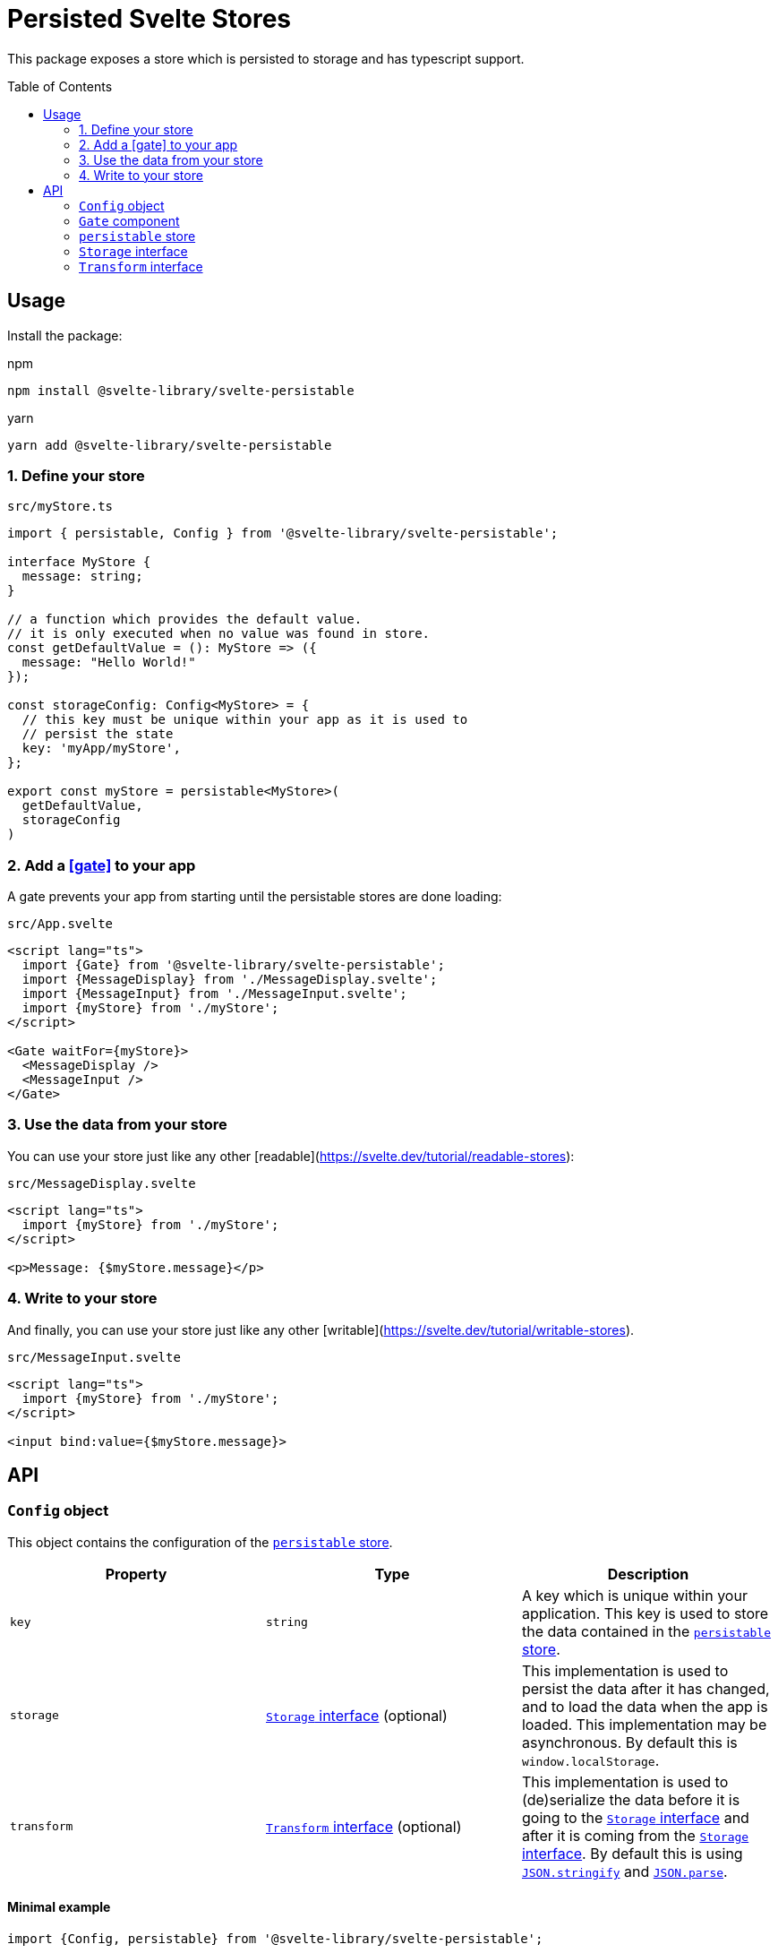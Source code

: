 = Persisted Svelte Stores
:toc:
:!toc-placement:

This package exposes a store which is persisted to storage and has typescript support.

toc::[]

== Usage

Install the package:

.npm
[source,bash]
----
npm install @svelte-library/svelte-persistable
----

.yarn
[source,bash]
----
yarn add @svelte-library/svelte-persistable
----

=== 1. Define your store

.`src/myStore.ts`
[source,typescript]
----
import { persistable, Config } from '@svelte-library/svelte-persistable';

interface MyStore {
  message: string;
}

// a function which provides the default value.
// it is only executed when no value was found in store.
const getDefaultValue = (): MyStore => ({
  message: "Hello World!"
});

const storageConfig: Config<MyStore> = {
  // this key must be unique within your app as it is used to
  // persist the state
  key: 'myApp/myStore',
};

export const myStore = persistable<MyStore>(
  getDefaultValue,
  storageConfig
)
----

=== 2. Add a <<gate>> to your app

A gate prevents your app from starting until the persistable stores are done loading:

.`src/App.svelte`
[source,sveltets]
----
<script lang="ts">
  import {Gate} from '@svelte-library/svelte-persistable';
  import {MessageDisplay} from './MessageDisplay.svelte';
  import {MessageInput} from './MessageInput.svelte';
  import {myStore} from './myStore';
</script>

<Gate waitFor={myStore}>
  <MessageDisplay />
  <MessageInput />
</Gate>
----

=== 3. Use the data from your store

You can use your store just like any other [readable](https://svelte.dev/tutorial/readable-stores):

.`src/MessageDisplay.svelte`
[source,sveltets]
----
<script lang="ts">
  import {myStore} from './myStore';
</script>

<p>Message: {$myStore.message}</p>
----

=== 4. Write to your store

And finally, you can use your store just like any other [writable](https://svelte.dev/tutorial/writable-stores).

.`src/MessageInput.svelte`
[source,scveltets]
----
<script lang="ts">
  import {myStore} from './myStore';
</script>

<input bind:value={$myStore.message}>
----

== API

=== `Config` object

This object contains the configuration of the <<persistable>>.

|===
|Property |Type |Description

| `key`
| `string`
| A key which is unique within your application.
This key is used to store the data contained in the <<persistable>>.

| `storage`
| <<storage>> (optional)
| This implementation is used to persist the data after it has changed,
and to load the data when the app is loaded.
This implementation may be asynchronous.
By default this is `window.localStorage`.

| `transform`
| <<transform>> (optional)
| This implementation is used to (de)serialize the data before it is going to the <<storage>>
and after it is coming from the <<storage>>.
By default this is using https://developer.mozilla.org/en-US/docs/Web/JavaScript/Reference/Global_Objects/JSON/stringify[`JSON.stringify`^] and https://developer.mozilla.org/en-US/docs/Web/JavaScript/Reference/Global_Objects/JSON/parse[`JSON.parse`^].

|===

==== Minimal example

[source,ts]
----
import {Config, persistable} from '@svelte-library/svelte-persistable';

const storeConfig: Config = {
    key: 'my-app/storeName'
}

export const store = persistable(() => 'init value', storeConfig);
----

==== Using https://github.com/typestack/class-transformer[`class-transformer`^]

[source,typescript]
----
import {classToPlain, plainToClass, Type} from 'class-transformer';
import {Config} from '@svelte-library/svelte-persistable';

export class MyStoreData {
    title: string = "Hello World!";
    @Type(() => Date)
    someDateValue: Date;
}

const storeConfig: Config = {
    key: 'my-app/store-data',
    transform: {
        deserialize(value: string): MyStoreData {
            return plainToClass(MyStoreData, JSON.parse(value));
        },
        serialize(value: any): string {
            return JSON.stringify(classToPlain(value));
        }
    }
}


export const store = persistable(() => new MyStoreData(), storeConfig);
----

[#gate]
=== `Gate` component

==== Example

[#persistable]
=== `persistable` store

==== Example

[#storage]
=== `Storage` interface

==== Example

[#transform]
=== `Transform` interface

==== Example
